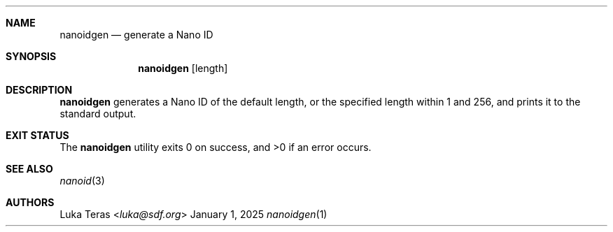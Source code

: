 .Dd January 1, 2025
.Dt nanoidgen 1
.Sh NAME
.Nm nanoidgen
.Nd generate a Nano ID
.Sh SYNOPSIS
.Nm
.Op length
.Sh DESCRIPTION
.Nm
generates a Nano ID of the default length, or the specified length within 1 and
256, and prints it to the standard output.
.Sh EXIT STATUS
.Ex -std
.Sh SEE ALSO
.Xr nanoid 3
.Sh AUTHORS
.An Luka Teras Aq Mt luka@sdf.org
